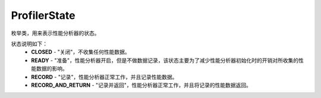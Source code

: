 .. _cn_api_profiler_profilerstate:

ProfilerState
---------------------

.. py:class:: paddle.profiler.ProfilerState


枚举类，用来表示性能分析器的状态。

状态说明如下：
    - **CLOSED** - "关闭"，不收集任何性能数据。
    - **READY**  - "准备"，性能分析器开启，但是不做数据记录，该状态主要为了减少性能分析器初始化时的开销对所收集的性能数据的影响。
    - **RECORD** - "记录"，性能分析器正常工作，并且记录性能数据。
    - **RECORD_AND_RETURN** - "记录并返回"，性能分析器正常工作，并且将记录的性能数据返回。
